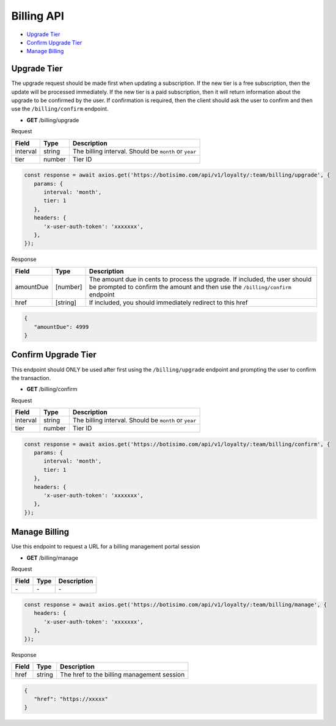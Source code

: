 Billing API
===========

- `Upgrade Tier`_
- `Confirm Upgrade Tier`_
- `Manage Billing`_

Upgrade Tier
------------

The upgrade request should be made first when updating a subscription.
If the new tier is a free subscription, then the update will be processed immediately.
If the new tier is a paid subscription, then it will return information about the upgrade to be confirmed by the user. If confirmation is required, then the client should ask the user to confirm and then use the ``/billing/confirm`` endpoint.

- **GET** /billing/upgrade

Request

=========== ======== =====================================================
Field       Type     Description
=========== ======== =====================================================
interval    string   The billing interval. Should be ``month`` or ``year``
tier        number   Tier ID
=========== ======== =====================================================

.. code-block:: js

   const response = await axios.get('https://botisimo.com/api/v1/loyalty/:team/billing/upgrade', {
      params: {
         interval: 'month',
         tier: 1
      },
      headers: {
         'x-user-auth-token': 'xxxxxxx',
      },
   });

Response

=========== ======== =============================================================================================================================================================
Field       Type     Description
=========== ======== =============================================================================================================================================================
amountDue   [number] The amount due in cents to process the upgrade. If included, the user should be prompted to confirm the amount and then use the ``/billing/confirm`` endpoint
href        [string] If included, you should immediately redirect to this href
=========== ======== =============================================================================================================================================================

.. code-block:: js

   {
      "amountDue": 4999
   }

Confirm Upgrade Tier
--------------------

This endpoint should ONLY be used after first using the ``/billing/upgrade`` endpoint and prompting the user to confirm the transaction.

- **GET** /billing/confirm

Request

=========== ======== =====================================================
Field       Type     Description
=========== ======== =====================================================
interval    string   The billing interval. Should be ``month`` or ``year``
tier        number   Tier ID
=========== ======== =====================================================

.. code-block:: js

   const response = await axios.get('https://botisimo.com/api/v1/loyalty/:team/billing/confirm', {
      params: {
         interval: 'month',
         tier: 1
      },
      headers: {
         'x-user-auth-token': 'xxxxxxx',
      },
   });

Manage Billing
--------------

Use this endpoint to request a URL for a billing management portal session

- **GET** /billing/manage

Request

=========== ======== ==========================================
Field       Type     Description
=========== ======== ==========================================
\-          \-       \-
=========== ======== ==========================================

.. code-block:: js

   const response = await axios.get('https://botisimo.com/api/v1/loyalty/:team/billing/manage', {
      headers: {
         'x-user-auth-token': 'xxxxxxx',
      },
   });

Response

=========== ======== ==========================================
Field       Type     Description
=========== ======== ==========================================
href        string   The href to the billing management session
=========== ======== ==========================================

.. code-block:: js

   {
      "href": "https://xxxxx"
   }

